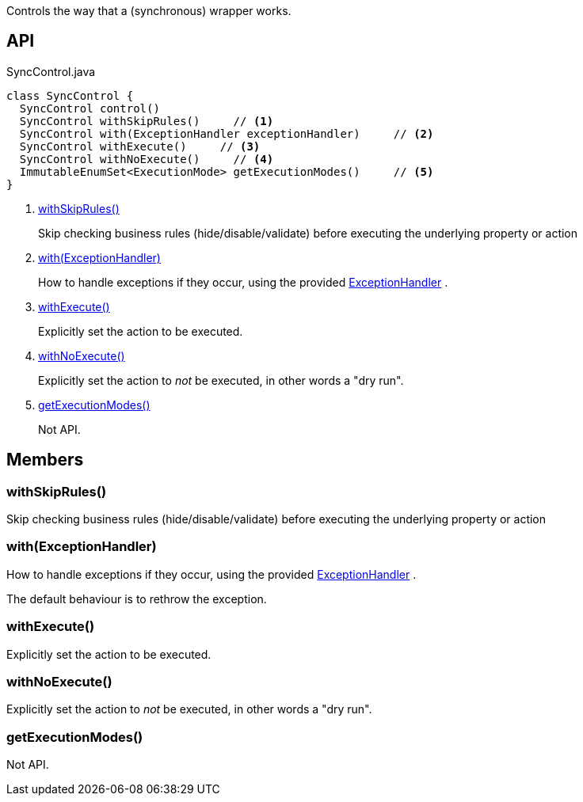 :Notice: Licensed to the Apache Software Foundation (ASF) under one or more contributor license agreements. See the NOTICE file distributed with this work for additional information regarding copyright ownership. The ASF licenses this file to you under the Apache License, Version 2.0 (the "License"); you may not use this file except in compliance with the License. You may obtain a copy of the License at. http://www.apache.org/licenses/LICENSE-2.0 . Unless required by applicable law or agreed to in writing, software distributed under the License is distributed on an "AS IS" BASIS, WITHOUT WARRANTIES OR  CONDITIONS OF ANY KIND, either express or implied. See the License for the specific language governing permissions and limitations under the License.

Controls the way that a (synchronous) wrapper works.

== API

[source,java]
.SyncControl.java
----
class SyncControl {
  SyncControl control()
  SyncControl withSkipRules()     // <.>
  SyncControl with(ExceptionHandler exceptionHandler)     // <.>
  SyncControl withExecute()     // <.>
  SyncControl withNoExecute()     // <.>
  ImmutableEnumSet<ExecutionMode> getExecutionModes()     // <.>
}
----

<.> xref:#withSkipRules__[withSkipRules()]
+
--
Skip checking business rules (hide/disable/validate) before executing the underlying property or action
--
<.> xref:#with__ExceptionHandler[with(ExceptionHandler)]
+
--
How to handle exceptions if they occur, using the provided xref:refguide:applib:index/services/wrapper/control/ExceptionHandler.adoc[ExceptionHandler] .
--
<.> xref:#withExecute__[withExecute()]
+
--
Explicitly set the action to be executed.
--
<.> xref:#withNoExecute__[withNoExecute()]
+
--
Explicitly set the action to _not_ be executed, in other words a "dry run".
--
<.> xref:#getExecutionModes__[getExecutionModes()]
+
--
Not API.
--

== Members

[#withSkipRules__]
=== withSkipRules()

Skip checking business rules (hide/disable/validate) before executing the underlying property or action

[#with__ExceptionHandler]
=== with(ExceptionHandler)

How to handle exceptions if they occur, using the provided xref:refguide:applib:index/services/wrapper/control/ExceptionHandler.adoc[ExceptionHandler] .

The default behaviour is to rethrow the exception.

[#withExecute__]
=== withExecute()

Explicitly set the action to be executed.

[#withNoExecute__]
=== withNoExecute()

Explicitly set the action to _not_ be executed, in other words a "dry run".

[#getExecutionModes__]
=== getExecutionModes()

Not API.
